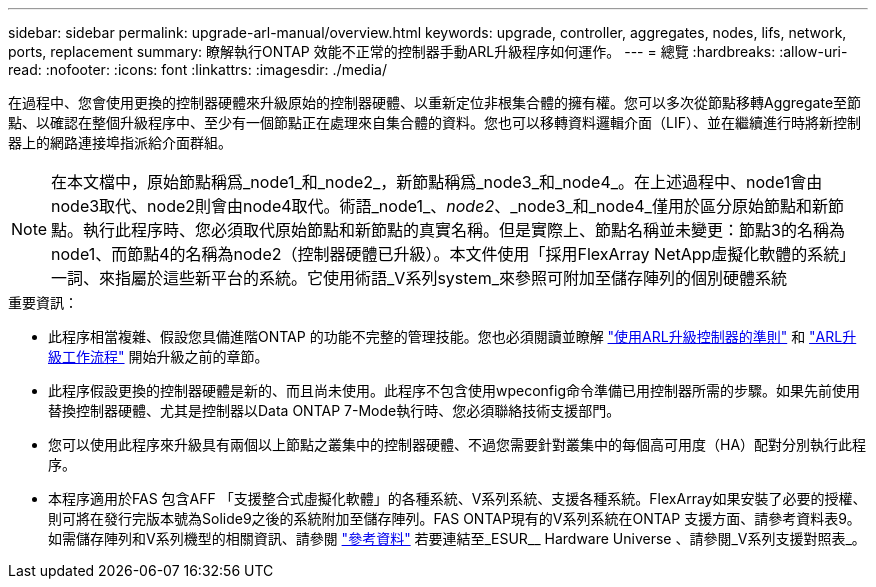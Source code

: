 ---
sidebar: sidebar 
permalink: upgrade-arl-manual/overview.html 
keywords: upgrade, controller, aggregates, nodes, lifs, network, ports, replacement 
summary: 瞭解執行ONTAP 效能不正常的控制器手動ARL升級程序如何運作。 
---
= 總覽
:hardbreaks:
:allow-uri-read: 
:nofooter: 
:icons: font
:linkattrs: 
:imagesdir: ./media/


[role="lead"]
在過程中、您會使用更換的控制器硬體來升級原始的控制器硬體、以重新定位非根集合體的擁有權。您可以多次從節點移轉Aggregate至節點、以確認在整個升級程序中、至少有一個節點正在處理來自集合體的資料。您也可以移轉資料邏輯介面（LIF）、並在繼續進行時將新控制器上的網路連接埠指派給介面群組。


NOTE: 在本文檔中，原始節點稱爲_node1_和_node2_，新節點稱爲_node3_和_node4_。在上述過程中、node1會由node3取代、node2則會由node4取代。術語_node1_、_node2_、_node3_和_node4_僅用於區分原始節點和新節點。執行此程序時、您必須取代原始節點和新節點的真實名稱。但是實際上、節點名稱並未變更：節點3的名稱為node1、而節點4的名稱為node2（控制器硬體已升級）。本文件使用「採用FlexArray NetApp虛擬化軟體的系統」一詞、來指屬於這些新平台的系統。它使用術語_V系列system_來參照可附加至儲存陣列的個別硬體系統

.重要資訊：
* 此程序相當複雜、假設您具備進階ONTAP 的功能不完整的管理技能。您也必須閱讀並瞭解 link:guidelines_upgrade_with_arl.html["使用ARL升級控制器的準則"] 和 link:arl_upgrade_workflow.html["ARL升級工作流程"] 開始升級之前的章節。
* 此程序假設更換的控制器硬體是新的、而且尚未使用。此程序不包含使用wpeconfig命令準備已用控制器所需的步驟。如果先前使用替換控制器硬體、尤其是控制器以Data ONTAP 7-Mode執行時、您必須聯絡技術支援部門。
* 您可以使用此程序來升級具有兩個以上節點之叢集中的控制器硬體、不過您需要針對叢集中的每個高可用度（HA）配對分別執行此程序。
* 本程序適用於FAS 包含AFF 「支援整合式虛擬化軟體」的各種系統、V系列系統、支援各種系統。FlexArray如果安裝了必要的授權、則可將在發行完版本號為Solide9之後的系統附加至儲存陣列。FAS ONTAP現有的V系列系統在ONTAP 支援方面、請參考資料表9。如需儲存陣列和V系列機型的相關資訊、請參閱 link:other_references.html["參考資料"] 若要連結至_ESUR__ Hardware Universe 、請參閱_V系列支援對照表_。


